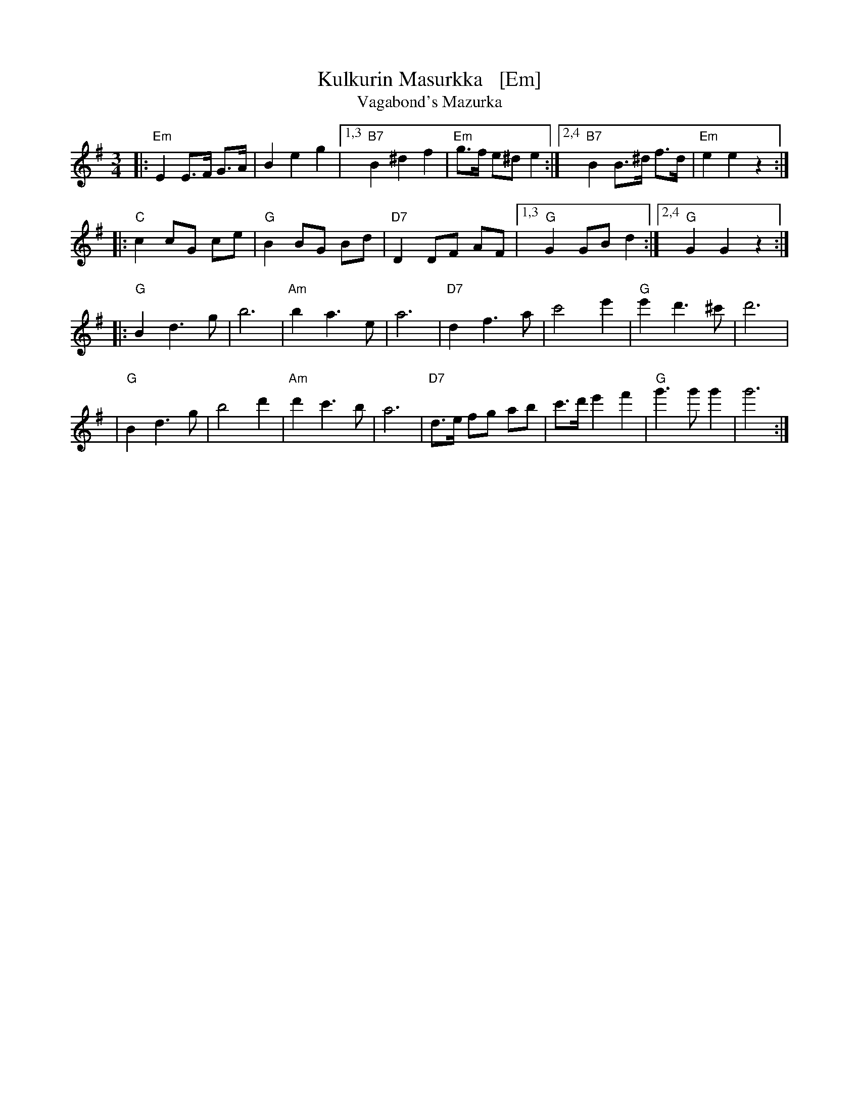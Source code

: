 X: 1
T: Kulkurin Masurkka   [Em]
T: Vagabond's Mazurka
Z: John Chambers <jc@trillian.mit.edu>
M: 3/4
L: 1/8
K: Em
|: "Em"E2 E>F G>A | B2 e2 g2 |1,3 "B7"B2 ^d2 f2 | "Em"g>f e^d e2 :|2,4 "B7"B2 B>^d f>d | "Em"e2 e2 z2 :|
|: "C"c2 cG ce | "G"B2 BG Bd | "D7"D2 DF AF |1,3 "G"G2 GB d2 :|2,4 "G"G2 G2 z2 :|
|: "G"B2 d3 g | b6 | "Am"b2 a3 e | a6 | "D7"d2 f3 a | c'4 e'2 | "G"e'2 d'3 ^c' | d'6 |
| "G"B2 d3 g | b4 d'2 | "Am"d'2 c'3 b | a6 | "D7"d>e fg ab | c'>d' e'2 f'2 | "G"g'3 g' g'2 | g'6 :|
